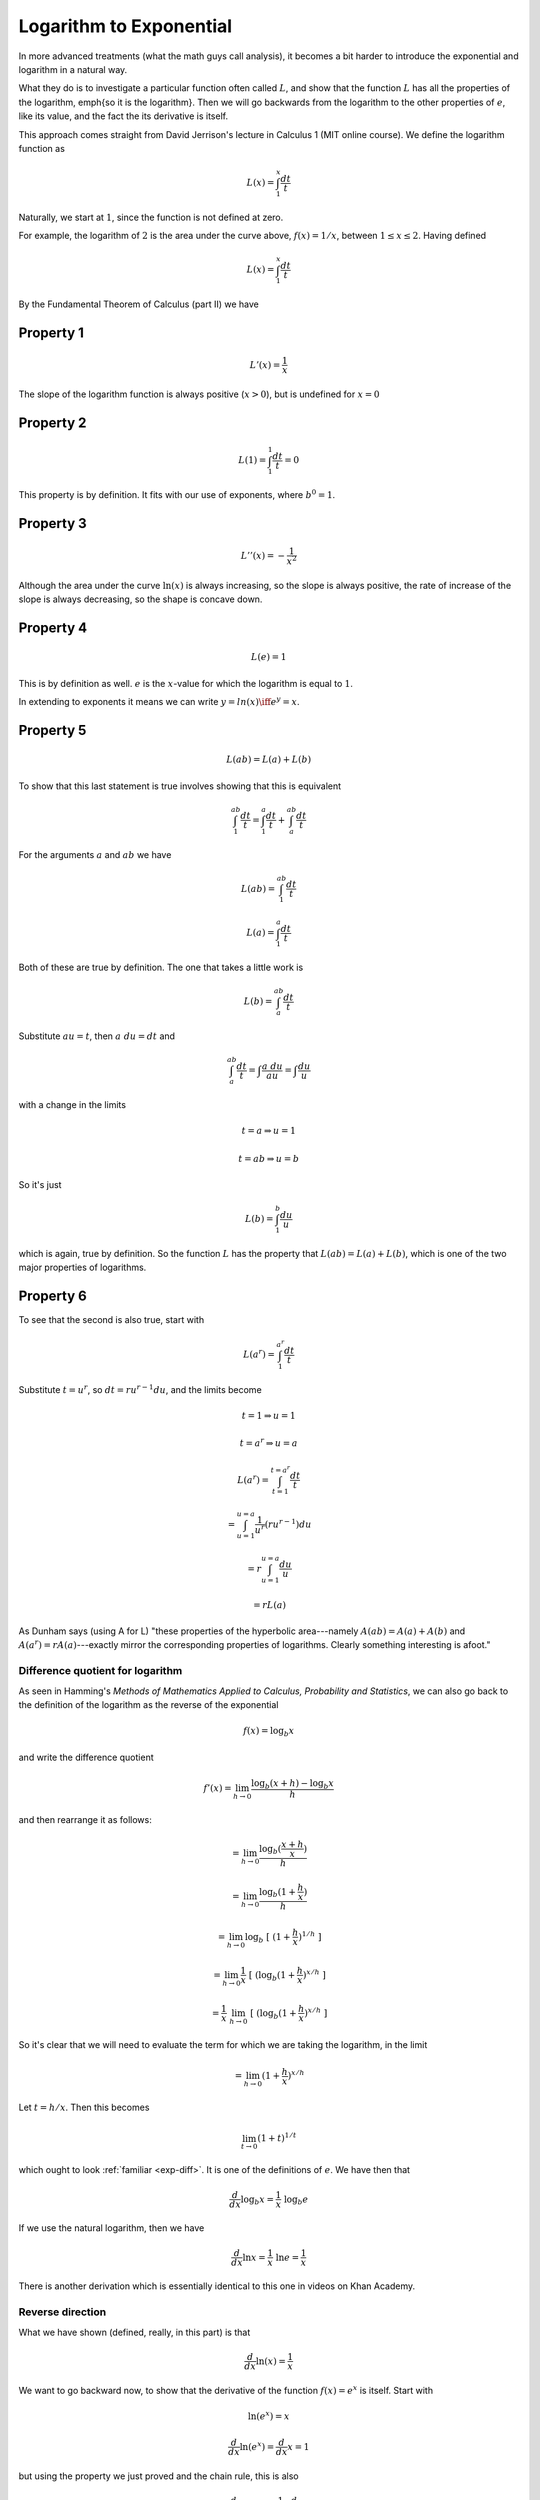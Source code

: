 .. _log-to-exp:

########################
Logarithm to Exponential
########################

In more advanced treatments (what the math guys call analysis), it becomes a bit harder to introduce the exponential and logarithm in a natural way. 

What they do is to investigate a particular function often called :math:`L`, and show that the function :math:`L` has all the properties of the logarithm, \emph{so it is the logarithm}.  Then we will go backwards from the logarithm to the other properties of :math:`e`, like its value, and the fact the its derivative is itself.

This approach comes straight from David Jerrison's lecture in Calculus 1 (MIT online course).  We define the logarithm function as

.. math::

    L(x) = \int_1^x \frac{dt}{t}

.. image:: /figs/inv.png
   :scale: 50 %

Naturally, we start at :math:`1`, since the function is not defined at zero.

For example, the logarithm of :math:`2` is the area under the curve above, :math:`f(x) = 1/x`, between :math:`1 \le x \le 2`.  Having defined

.. math::

    L(x) = \int_1^x \frac{dt}{t}

By the Fundamental Theorem of Calculus (part II) we have

++++++++++
Property 1
++++++++++

.. math::

    L'(x) = \frac{1}{x}

The slope of the logarithm function is always positive (:math:`x>0`), but is undefined for :math:`x=0`

.. image:: /figs/log.png
   :scale: 50 %

++++++++++
Property 2
++++++++++

.. math::

    L(1) = \int_1^1 \frac{dt}{t} = 0
    
This property is by definition.  It fits with our use of exponents, where :math:`b^0 = 1`.

++++++++++
Property 3
++++++++++

.. math::

    L''(x) = - \frac{1}{x^2}

Although the area under the curve :math:`\ln(x)` is always increasing, so the slope is always positive, the rate of increase of the slope is always decreasing, so the shape is concave down.

++++++++++
Property 4
++++++++++

.. math::

    L(e) = 1

This is by definition as well.  :math:`e` is the :math:`x`-value for which the logarithm is equal to :math:`1`.

In extending to exponents it means we can write :math:`y = ln(x) \iff e^y = x`.

++++++++++
Property 5
++++++++++

.. math::

    L(ab) = L(a) + L(b)

To show that this last statement is true involves showing that this is equivalent

.. math::

    \int_1^{ab} \frac{dt}{t} = \int_1^{a} \frac{dt}{t} + \int_a^{ab} \frac{dt}{t}

For the arguments :math:`a` and :math:`ab` we have 

.. math::

    L(ab) = \int_1^{ab} \frac{dt}{t}

    L(a) = \int_1^{a} \frac{dt}{t}

Both of these are true by definition.  The one that takes a little work is

.. math::

    L(b) = \int_a^{ab} \frac{dt}{t}

Substitute :math:`au=t`, then :math:`a \ du = dt` and

.. math::

    \int_a^{ab} \frac{dt}{t} = \int \frac{a \ du}{au} = \int \frac{du}{u}

with a change in the limits

.. math::

    t=a \Rightarrow u=1

    t=ab \Rightarrow u=b

So it's just

.. math::

    L(b) = \int_1^b \frac{du}{u}

which is again, true by definition.  So the function :math:`L` has the property that :math:`L(ab) = L(a) + L(b)`, which is one of the two major properties of logarithms.

++++++++++
Property 6
++++++++++

To see that the second is also true, start with

.. math::

    L(a^r) = \int_1^{a^r} \frac{dt}{t}

Substitute :math:`t=u^r`, so :math:`dt = ru^{r-1} du`, and the limits become 

.. math::

    t=1 \Rightarrow u=1

    t=a^r \Rightarrow u=a

    L(a^r) = \int_{t=1}^{t=a^r} \frac{dt}{t} 
    
    = \int_{u=1}^{u=a} \frac{1}{u^r} (ru^{r-1}) du 
    
    = r \int_{u=1}^{u=a}  \frac{du}{u} 
    
    = rL(a)

As Dunham says (using A for L) "these properties of the hyperbolic area---namely :math:`A(ab) = A(a) + A(b)` and :math:`A(a^r) = rA(a)`---exactly mirror the corresponding properties of logarithms.  Clearly something interesting is afoot."

=================================
Difference quotient for logarithm
=================================

As seen in Hamming's *Methods of Mathematics Applied to Calculus, Probability and Statistics*, we can also go back to the definition of the logarithm as the reverse of the exponential

.. math::

    f(x) = \log_b x

and write the difference quotient

.. math::

    f'(x) = \lim_{h \rightarrow 0}  \frac{\log_b (x + h) - \log_b x}{h}

and then rearrange it as follows:

.. math::

    =  \lim_{h \rightarrow 0} \frac{\log_b (\frac{x+h}{x})}{h}

    =  \lim_{h \rightarrow 0} \frac{\log_b (1 + \frac{h}{x})}{h}

    =  \lim_{h \rightarrow 0} \log_b \ [ \ (1 + \frac{h}{x})^{1/h} \ ]

    =  \lim_{h \rightarrow 0} \frac{1}{x}  \ [ \ ( \log_b (1 + \frac{h}{x})^{x/h}  \ ]

    =   \frac{1}{x}  \ \lim_{h \rightarrow 0}  \ [ \ ( \log_b (1 + \frac{h}{x})^{x/h}  \ ]

So it's clear that we will need to evaluate the term for which we are taking the logarithm, in the limit

.. math::

    =  \lim_{h \rightarrow 0} (1 + \frac{h}{x})^{x/h}

Let :math:`t = h/x`.  Then this becomes

.. math::

    \lim_{t \rightarrow 0} (1 + t)^{1/t}

which ought to look :ref:`familiar <exp-diff>`.  It is one of the definitions of :math:`e`.  We have then that

.. math::

    \frac{d}{dx} \log_b x = \frac{1}{x} \ \log_b e

If we use the natural logarithm, then we have

.. math::

    \frac{d}{dx} \ln x = \frac{1}{x} \ \ln e = \frac{1}{x}

There is another derivation which is essentially identical to this one in videos on Khan Academy.

=================
Reverse direction
=================

What we have shown (defined, really, in this part) is that

.. math::

    \frac{d}{dx} \ln(x) = \frac{1}{x}

We want to go backward now, to show that the derivative of the function :math:`f(x) = e^x` is itself.  Start with

.. math::

    \ln(e^x) = x

    \frac{d}{dx} \ln(e^x) = \frac{d}{dx} x = 1

but using the property we just proved and the chain rule, this is also

.. math::

    \frac{d}{dx} \ln(e^x) = \frac{1}{e^x} \ \frac{d}{dx} e^x

so these two expressions are equal and

.. math::

    \frac{1}{e^x} \ \frac{d}{dx} e^x = 1

    \frac{d}{dx} e^x = e^x

